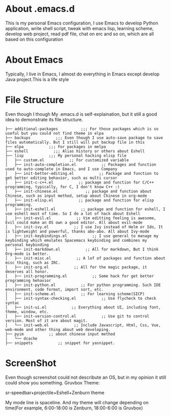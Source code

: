 * About .emacs.d
  This is my personal Emacs configuration, I use Emacs to develop Python
  application, write shell script, tweak with emacs lisp, learning scheme, develop
  web project, read pdf file, chat on erc and so on, which are all based on this
  configuration
* About Emacs
  Typically, I live in Emacs, I almost do everything in Emacs except develop
  Java project.This is a life style
* File Structure
  Even though I though My .emacs.d is self-explaination, but it still a good
  idea to demonstrate its file structure.
  #+BEGIN_SRC 
    ├── additional-packages          ;;; For those packages which is so useful but you could not find theme in elpa
    ├── backups           ;;; Even though I use auto-save package to save files automatically. But I still will put backup file in this
    ├── elpa           ;;; For packages in melpa
    ├── eshell           ;;; Alias history or others about Eshell
    ├── lisp           ;;; My personal hacking elisp file
    │   ├── custom.el           ;; For customized variable
    │   ├── init-auto-completion.el           ;; Packages and function used to auto-complete in Emacs, and I use Company
    │   ├── init-better-editing.el           ;; Package and function to get better editing behavior, such as multi cursor
    │   ├── init-c-c++.el           ;; package and function for C/C++ programming, typically, for C, I don't know C++ :)
    │   ├── init-chinese.el            ;; package and function about Chinese, such as input method, setup about Chinese in org-mode
    │   ├── init-elisp.el           ;; package and function for elisp programming.
    │   ├── init-eshell.el           ;; package and function for eshell, I use eshell most of time. So I do a lot of hack about Eshell
    │   ├── init-evil.el           ;; Vim editting feeling is awesome, Evil could make an OS own a good editor. All about evil-mode
    │   ├── init-ivy.el           ;; I use Ivy instead of Helm or Ido, It is lightweight and powerful, thanks abo-abo. All about Ivy-mode
    │   ├── init-keybindings.el           ;; I use general to manage my keybinding which emulates Spacemacs keybinding and combines my personal keybinding
    │   ├── init-markdown.el           ;; All for markdown, But I think Org-mode is better.
    │   ├── init-misc.el           ;; A lof of packages and function about misc thing, such as IRC.
    │   ├── init-org.el           ;; All for the magic package, it deserves all honor.
    │   ├── init-programming.el           ;; Some hack for get better programming hehavior
    │   ├── init-python.el           ;; For python programming. Such IDE environment, code format, import sort, etc.
    │   ├── init-scheme.el           ;; For learning scheme(SICP)
    │   ├── init-syntax-checking.el           ;; Use flycheck to check syntac
    │   ├── init-ui.el           ;; Everything about UI, including font, theme, window, etc. 
    │   ├── init-version-control.el           ;; Use git to control version. Most of it are about magit.
    │   └── init-web.el           ;; Include Javascript, Html, Css, Vue, web-mode and other thing about web developing.
    ├── pyim           ;; about chinese input method
    │   └── dcache
    ├── snippets           ;; snippet for yasnippet.
  #+END_SRC
* ScreenShot
  Even though screenshot could not describute an OS, but in my opinion it still
  could show you something. Gruvbox Theme:

  [[./images/emacs_screenshot1.png]]
  
  sr-speedbar+projectile+Eshell+Zenburn theme
  
  [[./images/emacs-screenshot3.png]]

  My mode line is spaceline. And my theme will change depending on time(For
  example, 6:00-18:00 is Zenburn, 18:00-6:00 is Gruvbox)
